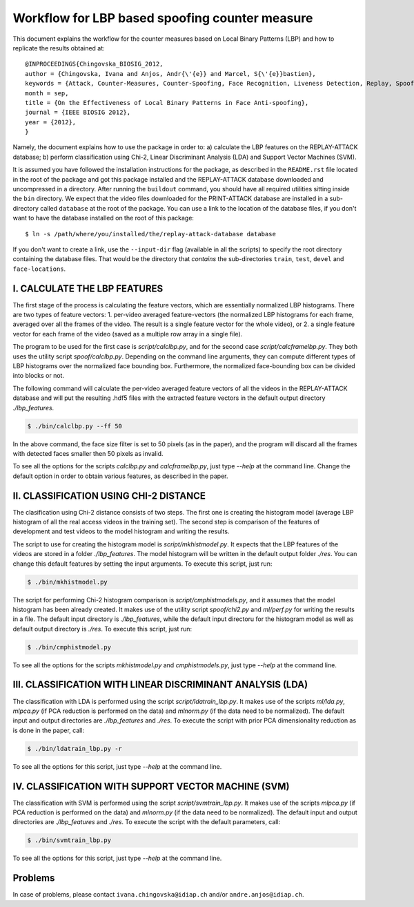 .. vim: set fileencoding=utf-8 :
.. Ivana Chingovska <ivana.chingovska@idiap.ch>
.. Mon Jul  9 19:36:36 CEST 2012

================================================
 Workflow for LBP based spoofing counter measure
================================================

This document explains the workflow for the counter measures based on Local Binary Patterns (LBP) and how to replicate the results obtained at::

  @INPROCEEDINGS{Chingovska_BIOSIG_2012,
  author = {Chingovska, Ivana and Anjos, Andr{\'{e}} and Marcel, S{\'{e}}bastien},
  keywords = {Attack, Counter-Measures, Counter-Spoofing, Face Recognition, Liveness Detection, Replay, Spoofing},
  month = sep,
  title = {On the Effectiveness of Local Binary Patterns in Face Anti-spoofing},
  journal = {IEEE BIOSIG 2012},
  year = {2012},
  }
 
Namely, the document explains how to use the package in order to: a) calculate the LBP features on the REPLAY-ATTACK database; b) perform classification using Chi-2, Linear Discriminant Analysis (LDA) and Support Vector Machines (SVM).

It is assumed you have followed the installation instructions for the package,
as described in the ``README.rst`` file located in the root of the package and
got this package installed and the REPLAY-ATTACK database downloaded and
uncompressed in a directory.  After running the ``buildout`` command, you
should have all required utilities sitting inside the ``bin`` directory. We
expect that the video files downloaded for the PRINT-ATTACK database are
installed in a sub-directory called ``database`` at the root of the package. 
You can use a link to the location of the database files, if you don't want to
have the database installed on the root of this package::

  $ ln -s /path/where/you/installed/the/replay-attack-database database

If you don't want to create a link, use the ``--input-dir`` flag (available in all the scripts) to specify the root directory containing the database files. That would be the directory that *contains* the sub-directories ``train``, ``test``, ``devel`` and ``face-locations``.


I. CALCULATE THE LBP FEATURES
-----------------------------

The first stage of the process is calculating the feature vectors, which are essentially normalized LBP histograms. There are two types of feature vectors:
1. per-video averaged feature-vectors (the normalized LBP histograms for each frame, averaged over all the frames of the video. The result is a single feature vector for the whole video), or
2. a single feature vector for each frame of the video (saved as a multiple row array in a single file). 

The program to be used for the first case is `script/calclbp.py`, and for the second case `script/calcframelbp.py`. They both uses the utility script    
`spoof/calclbp.py`. Depending on the command line arguments, they can compute different types of LBP histograms over the normalized face bounding box. Furthermore, the normalized face-bounding box can be divided into blocks or not.

The following command will calculate the per-video averaged feature vectors of all the videos in the REPLAY-ATTACK database and will put the resulting .hdf5 files with the extracted feature vectors in the default output directory `./lbp_features`.

.. code-block:: shell

  $ ./bin/calclbp.py --ff 50

In the above command, the face size filter is set to 50 pixels (as in the paper), and the program will discard all the frames with detected faces smaller then 50 pixels as invalid.

To see all the options for the scripts `calclbp.py` and `calcframelbp.py`, just type `--help` at the command line. Change the default option in order to obtain various features, as described in the paper. 


II. CLASSIFICATION USING CHI-2 DISTANCE
---------------------------------------

The clasification using Chi-2 distance consists of two steps. The first one is creating the histogram model (average LBP histogram of all the real access videos in the training set). The second step is comparison of the features of development and test videos to the model histogram and writing the results.

The script to use for creating the histogram model is `script/mkhistmodel.py`. It expects that the LBP features of the videos are stored in a folder `./lbp_features`. The model histogram will be written in the default output folder `./res`. You can change this default features by setting the input arguments. To execute this script, just run:

.. code-block:: shell

  $ ./bin/mkhistmodel.py

The script for performing Chi-2 histogram comparison is `script/cmphistmodels.py`, and it assumes that the model histogram has been already created. It makes use of the utility script `spoof/chi2.py` and `ml/perf.py` for writing the results in a file. The default input directory is `./lbp_features`, while the default input directoru for the histogram model as well as default output directory is `./res`. To execute this script, just run: 

.. code-block:: shell

  $ ./bin/cmphistmodel.py

To see all the options for the scripts `mkhistmodel.py` and `cmphistmodels.py`, just type `--help` at the command line.


III. CLASSIFICATION WITH LINEAR DISCRIMINANT ANALYSIS (LDA)
-----------------------------------------------------------

The classification with LDA is performed using the script `script/ldatrain_lbp.py`. It makes use of the scripts `ml/lda.py`, `ml\pca.py` (if PCA reduction is performed on the data) and `ml\norm.py` (if the data need to be normalized). The default input and output directories are `./lbp_features` and `./res`. To execute the script with prior PCA dimensionality reduction as is done in the paper, call:

.. code-block:: shell

  $ ./bin/ldatrain_lbp.py -r 

To see all the options for this script, just type `--help` at the command line.


IV. CLASSIFICATION WITH SUPPORT VECTOR MACHINE (SVM)
----------------------------------------------------

The classification with SVM is performed using the script `script/svmtrain_lbp.py`. It makes use of the scripts `ml\pca.py` (if PCA reduction is performed on the data) and `ml\norm.py` (if the data need to be normalized). The default input and output directories are `./lbp_features` and `./res`. To execute the script with the default parameters, call:

.. code-block:: shell

  $ ./bin/svmtrain_lbp.py

To see all the options for this script, just type `--help` at the command line.


Problems
--------

In case of problems, please contact ``ivana.chingovska@idiap.ch`` and/or ``andre.anjos@idiap.ch``.
